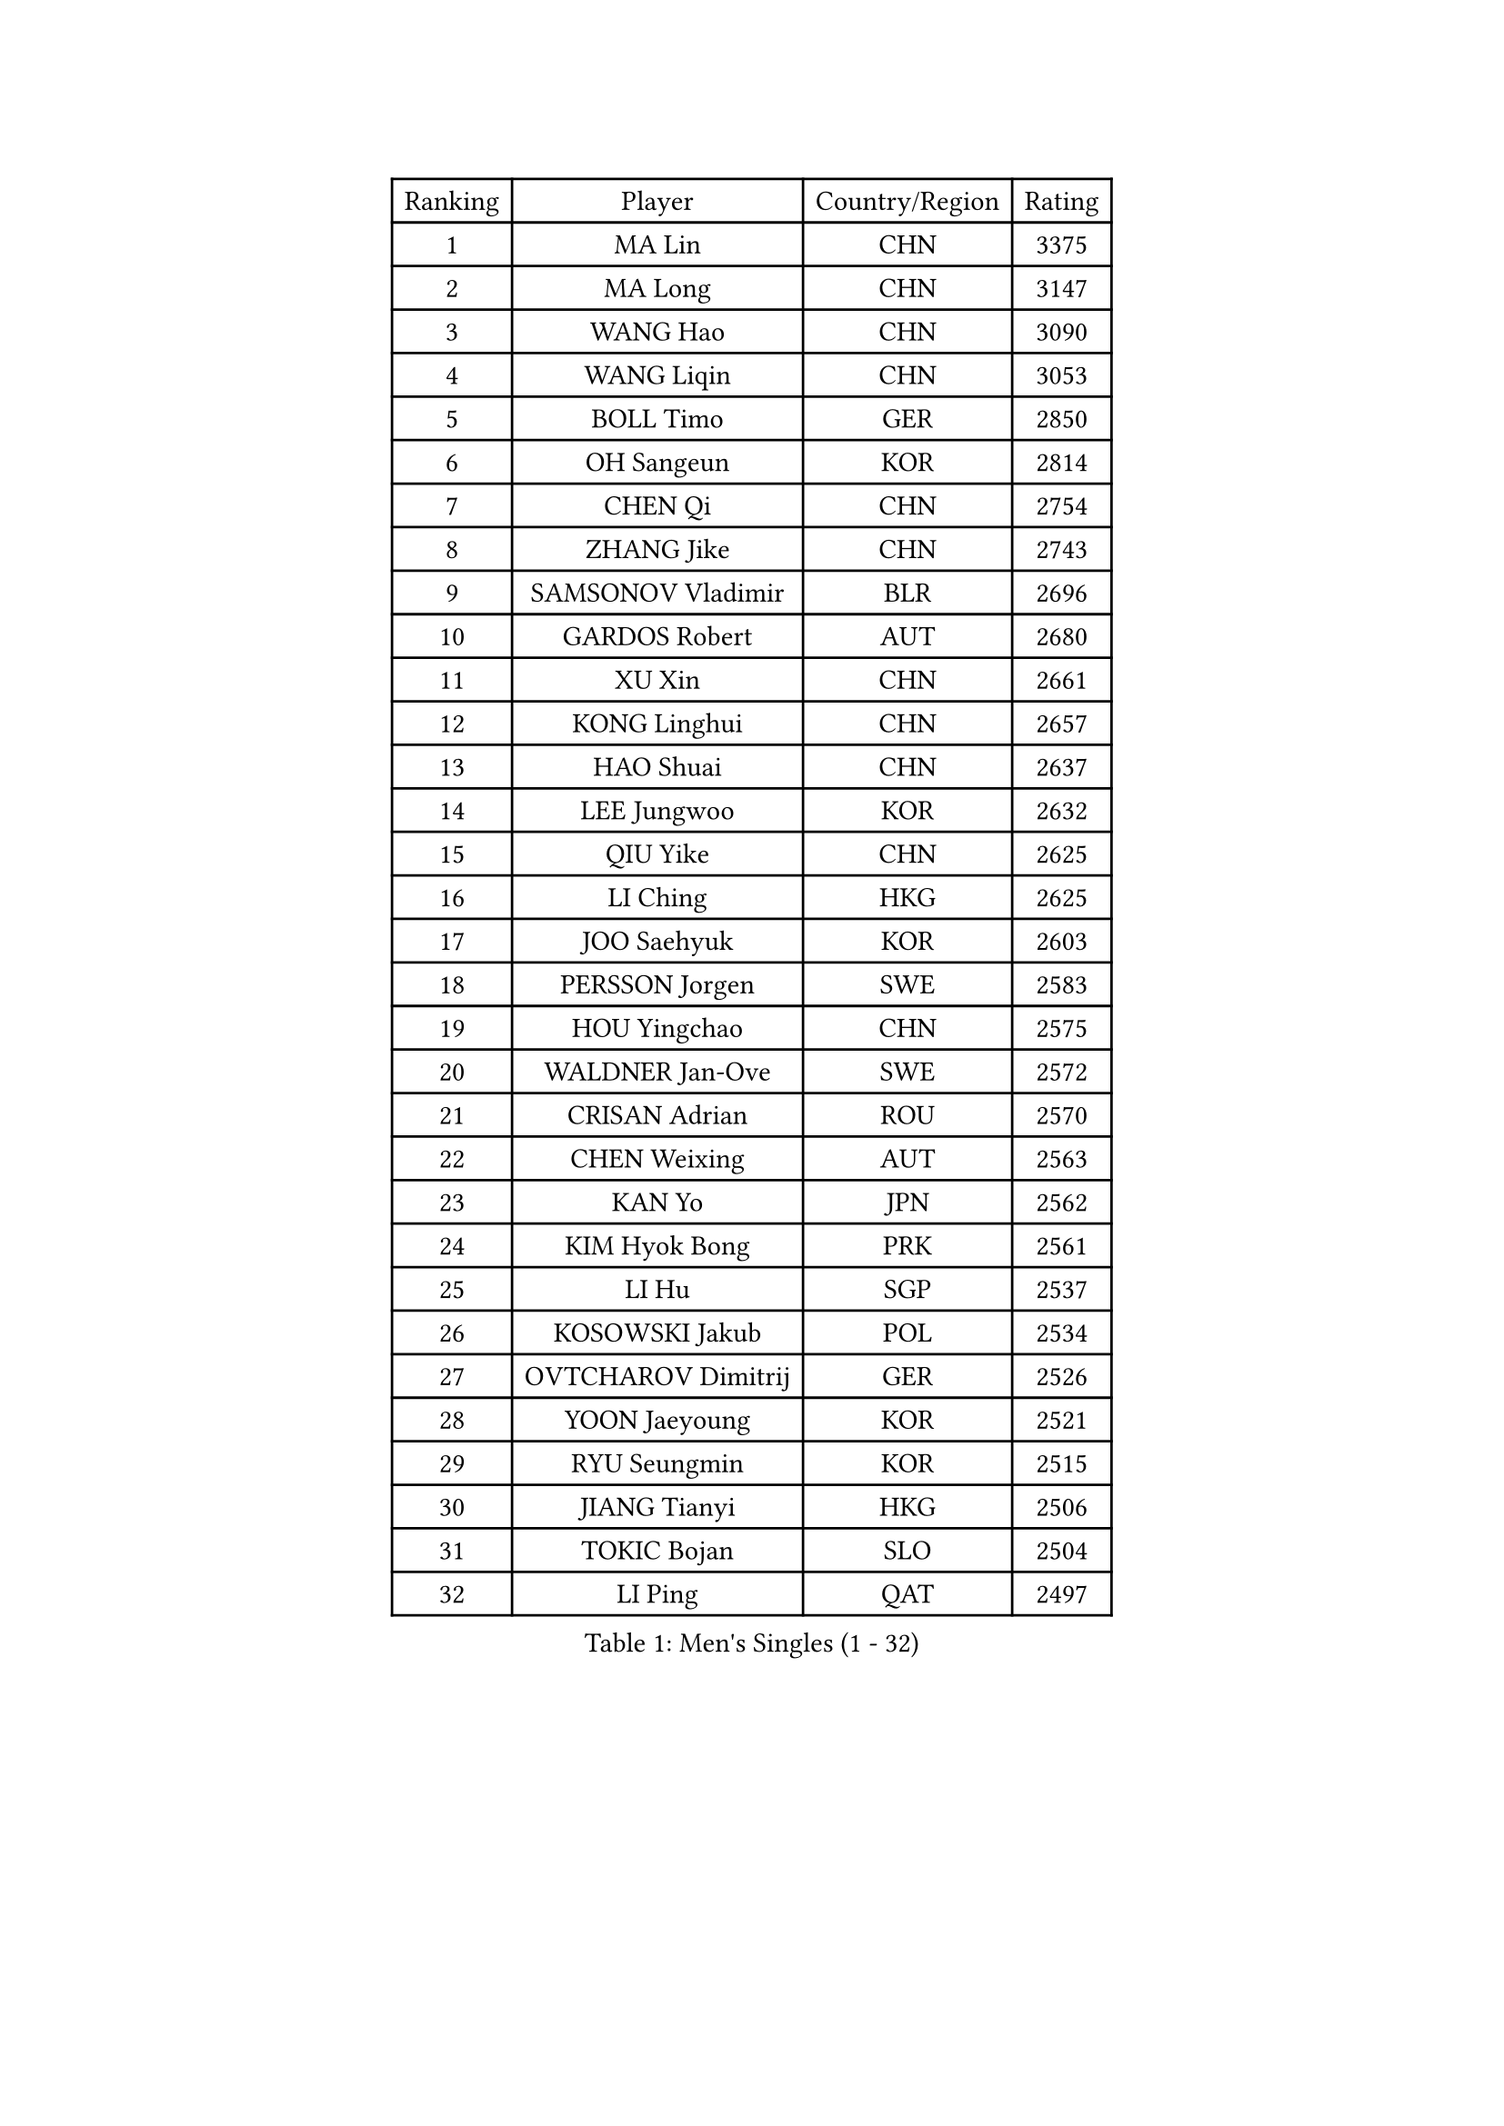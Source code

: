 
#set text(font: ("Courier New", "NSimSun"))
#figure(
  caption: "Men's Singles (1 - 32)",
    table(
      columns: 4,
      [Ranking], [Player], [Country/Region], [Rating],
      [1], [MA Lin], [CHN], [3375],
      [2], [MA Long], [CHN], [3147],
      [3], [WANG Hao], [CHN], [3090],
      [4], [WANG Liqin], [CHN], [3053],
      [5], [BOLL Timo], [GER], [2850],
      [6], [OH Sangeun], [KOR], [2814],
      [7], [CHEN Qi], [CHN], [2754],
      [8], [ZHANG Jike], [CHN], [2743],
      [9], [SAMSONOV Vladimir], [BLR], [2696],
      [10], [GARDOS Robert], [AUT], [2680],
      [11], [XU Xin], [CHN], [2661],
      [12], [KONG Linghui], [CHN], [2657],
      [13], [HAO Shuai], [CHN], [2637],
      [14], [LEE Jungwoo], [KOR], [2632],
      [15], [QIU Yike], [CHN], [2625],
      [16], [LI Ching], [HKG], [2625],
      [17], [JOO Saehyuk], [KOR], [2603],
      [18], [PERSSON Jorgen], [SWE], [2583],
      [19], [HOU Yingchao], [CHN], [2575],
      [20], [WALDNER Jan-Ove], [SWE], [2572],
      [21], [CRISAN Adrian], [ROU], [2570],
      [22], [CHEN Weixing], [AUT], [2563],
      [23], [KAN Yo], [JPN], [2562],
      [24], [KIM Hyok Bong], [PRK], [2561],
      [25], [LI Hu], [SGP], [2537],
      [26], [KOSOWSKI Jakub], [POL], [2534],
      [27], [OVTCHAROV Dimitrij], [GER], [2526],
      [28], [YOON Jaeyoung], [KOR], [2521],
      [29], [RYU Seungmin], [KOR], [2515],
      [30], [JIANG Tianyi], [HKG], [2506],
      [31], [TOKIC Bojan], [SLO], [2504],
      [32], [LI Ping], [QAT], [2497],
    )
  )#pagebreak()

#set text(font: ("Courier New", "NSimSun"))
#figure(
  caption: "Men's Singles (33 - 64)",
    table(
      columns: 4,
      [Ranking], [Player], [Country/Region], [Rating],
      [33], [GAO Ning], [SGP], [2480],
      [34], [KIM Junghoon], [KOR], [2473],
      [35], [MAZE Michael], [DEN], [2447],
      [36], [YOSHIDA Kaii], [JPN], [2442],
      [37], [BLASZCZYK Lucjan], [POL], [2437],
      [38], [KO Lai Chak], [HKG], [2434],
      [39], [LEE Jungsam], [KOR], [2433],
      [40], [ZHANG Chao], [CHN], [2433],
      [41], [#text(gray, "XU Hui")], [CHN], [2431],
      [42], [HAN Jimin], [KOR], [2431],
      [43], [TUGWELL Finn], [DEN], [2424],
      [44], [KREANGA Kalinikos], [GRE], [2423],
      [45], [GERELL Par], [SWE], [2419],
      [46], [BENTSEN Allan], [DEN], [2417],
      [47], [LASAN Sas], [SLO], [2407],
      [48], [GORAK Daniel], [POL], [2407],
      [49], [JANG Song Man], [PRK], [2406],
      [50], [SCHLAGER Werner], [AUT], [2394],
      [51], [GIONIS Panagiotis], [GRE], [2385],
      [52], [KEINATH Thomas], [SVK], [2384],
      [53], [TANG Peng], [HKG], [2381],
      [54], [RUBTSOV Igor], [RUS], [2375],
      [55], [#text(gray, "HAKANSSON Fredrik")], [SWE], [2366],
      [56], [LIN Ju], [DOM], [2355],
      [57], [LEI Zhenhua], [CHN], [2354],
      [58], [LEE Jinkwon], [KOR], [2341],
      [59], [BURGIS Matiss], [LAT], [2340],
      [60], [CHIANG Hung-Chieh], [TPE], [2339],
      [61], [MIZUTANI Jun], [JPN], [2337],
      [62], [WU Chih-Chi], [TPE], [2336],
      [63], [TAKAKIWA Taku], [JPN], [2334],
      [64], [TAN Ruiwu], [CRO], [2330],
    )
  )#pagebreak()

#set text(font: ("Courier New", "NSimSun"))
#figure(
  caption: "Men's Singles (65 - 96)",
    table(
      columns: 4,
      [Ranking], [Player], [Country/Region], [Rating],
      [65], [CHUANG Chih-Yuan], [TPE], [2320],
      [66], [SHMYREV Maxim], [RUS], [2314],
      [67], [YIANGOU Marios], [CYP], [2312],
      [68], [#text(gray, "SHAN Mingjie")], [CHN], [2310],
      [69], [WANG Zengyi], [POL], [2308],
      [70], [CIOCIU Traian], [LUX], [2306],
      [71], [FEGERL Stefan], [AUT], [2306],
      [72], [ELOI Damien], [FRA], [2300],
      [73], [OYA Hidetoshi], [JPN], [2299],
      [74], [CHO Eonrae], [KOR], [2292],
      [75], [CHTCHETININE Evgueni], [BLR], [2290],
      [76], [KONECNY Tomas], [CZE], [2286],
      [77], [#text(gray, "ROSSKOPF Jorg")], [GER], [2285],
      [78], [MACHADO Carlos], [ESP], [2283],
      [79], [LIM Jaehyun], [KOR], [2281],
      [80], [ERLANDSEN Geir], [NOR], [2279],
      [81], [VASILJEVS Sandijs], [LAT], [2279],
      [82], [SUSS Christian], [GER], [2276],
      [83], [PAZSY Ferenc], [HUN], [2275],
      [84], [GACINA Andrej], [CRO], [2275],
      [85], [#text(gray, "KEEN Trinko")], [NED], [2275],
      [86], [PLACHY Josef], [CZE], [2274],
      [87], [#text(gray, "VYBORNY Richard")], [CZE], [2273],
      [88], [DIDUKH Oleksandr], [UKR], [2272],
      [89], [KARAKASEVIC Aleksandar], [SRB], [2272],
      [90], [LEUNG Chu Yan], [HKG], [2270],
      [91], [MATSUDAIRA Kenji], [JPN], [2267],
      [92], [BOBOCICA Mihai], [ITA], [2265],
      [93], [SKACHKOV Kirill], [RUS], [2263],
      [94], [JAFAROV Ramil], [AZE], [2260],
      [95], [MONTEIRO Thiago], [BRA], [2260],
      [96], [CHEUNG Yuk], [HKG], [2259],
    )
  )#pagebreak()

#set text(font: ("Courier New", "NSimSun"))
#figure(
  caption: "Men's Singles (97 - 128)",
    table(
      columns: 4,
      [Ranking], [Player], [Country/Region], [Rating],
      [97], [LIVENTSOV Alexey], [RUS], [2258],
      [98], [TRAN Tuan Quynh], [VIE], [2257],
      [99], [RI Chol Guk], [PRK], [2250],
      [100], [MATSUDAIRA Kenta], [JPN], [2249],
      [101], [DOAN Kien Quoc], [VIE], [2243],
      [102], [ANDRIANOV Sergei], [RUS], [2239],
      [103], [PRIMORAC Zoran], [CRO], [2239],
      [104], [SAKA Suraju], [CGO], [2238],
      [105], [KATKOV Ivan], [UKR], [2237],
      [106], [YANG Min], [ITA], [2237],
      [107], [MA Liang], [SGP], [2236],
      [108], [#text(gray, "SUGRUE Jason")], [IRL], [2235],
      [109], [#text(gray, "KUSINSKI Marcin")], [POL], [2230],
      [110], [CIOTI Constantin], [ROU], [2225],
      [111], [ACHANTA Sharath Kamal], [IND], [2224],
      [112], [WU Hao], [CHN], [2212],
      [113], [FREITAS Marcos], [POR], [2209],
      [114], [GERADA Simon], [AUS], [2205],
      [115], [HE Zhiwen], [ESP], [2200],
      [116], [YANG Zi], [SGP], [2190],
      [117], [MONRAD Martin], [DEN], [2190],
      [118], [PERSSON Jon], [SWE], [2186],
      [119], [WANG Wei], [ESP], [2185],
      [120], [SIMONCIK Josef], [CZE], [2184],
      [121], [PAVELKA Tomas], [CZE], [2183],
      [122], [CHOI Hyunjin], [KOR], [2175],
      [123], [FEJER-KONNERTH Zoltan], [GER], [2172],
      [124], [SALEH Ahmed], [EGY], [2169],
      [125], [KISHIKAWA Seiya], [JPN], [2169],
      [126], [STEGER Bastian], [GER], [2165],
      [127], [SMIRNOV Alexey], [RUS], [2165],
      [128], [SEREDA Peter], [SVK], [2165],
    )
  )